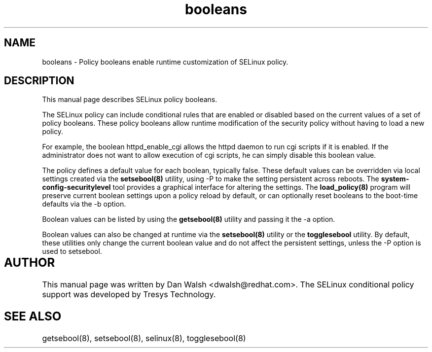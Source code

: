 .TH "booleans" "8" "11 Aug 2004" "dwalsh@redhat.com" "SELinux Command Line documentation"
.SH "NAME"
booleans \- Policy booleans enable runtime customization of SELinux policy.

.SH "DESCRIPTION"
This manual page describes SELinux policy booleans.
.BR

The SELinux policy can include conditional rules that are enabled or
disabled based on the current values of a set of policy booleans.
These policy booleans allow runtime modification of the security
policy without having to load a new policy.  

For example, the boolean httpd_enable_cgi allows the httpd daemon to
run cgi scripts if it is enabled.  If the administrator does not want
to allow execution of cgi scripts, he can simply disable this boolean
value.  

The policy defines a default value for each boolean, typically false.
These default values can be overridden via local settings created via the
.B setsebool(8)
utility, using -P to make the setting persistent across reboots.
The 
.B system-config-securitylevel
tool provides a graphical interface for altering
the settings.  The
.B load_policy(8)
program will preserve
current boolean settings upon a policy reload by default, or can
optionally reset booleans to the boot-time defaults via the -b option.

Boolean values can be listed by using the
.B getsebool(8)
utility and passing it the -a option.

Boolean values can also be changed at runtime via the
.B setsebool(8)
utility or the
.B togglesebool
utility.  By default, these utilities only change the
current boolean value and do not affect the persistent settings,
unless the -P option is used to setsebool.

.SH AUTHOR	
This manual page was written by Dan Walsh <dwalsh@redhat.com>.
The SELinux conditional policy support was developed by Tresys Technology.

.SH "SEE ALSO"
getsebool(8), setsebool(8), selinux(8), togglesebool(8)
